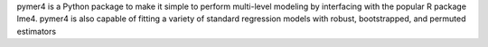 pymer4 is a Python package to make it simple to perform multi-level modeling by interfacing with the popular R package lme4. pymer4 is also capable of fitting a variety of standard regression models with robust, bootstrapped, and permuted estimators


